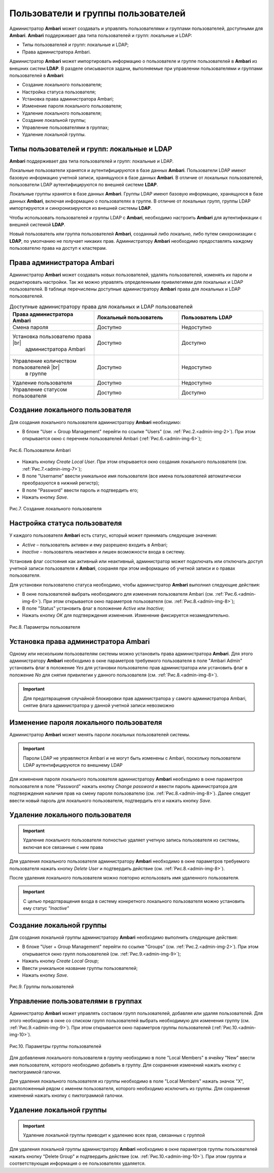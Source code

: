 Пользователи и группы пользователей
-----------------------------------

Администратор **Ambari** может создавать и управлять пользователями и группами пользователей, доступными для **Ambari**. **Ambari** поддерживает два типа пользователей и групп: локальные и LDAP:

+	Типы пользователей и групп: локальные и LDAP;
+	Права администратора Ambari.

Администратор **Ambari** может импортировать информацию о пользователе и группе пользователей в **Ambari** из внешних систем **LDAP**.
В разделе описываются задачи, выполняемые при управлении пользователями и группами пользователей в **Ambari**:

+	Создание локального пользователя;
+	Настройка статуса пользователя;
+	Установка права администратора Ambari;
+	Изменение пароля локального пользователя;
+	Удаление локального пользователя;
+	Создание локальной группы;
+	Управление пользователями в группах;
+	Удаление локальной группы.


Типы пользователей и групп: локальные и LDAP
^^^^^^^^^^^^^^^^^^^^^^^^^^^^^^^^^^^^^^^^^^^^

**Ambari** поддерживает два типа пользователей и групп: локальные и LDAP.

Локальные пользователи хранятся и аутентифицируются в базе данных **Ambari**. Пользователи LDAP имеют базовую информацию учетной записи, хранящуюся в базе данных **Ambari**. В отличие от локальных пользователей, пользователи LDAP аутентифицируются по внешней системе **LDAP**.

Локальные группы хранятся в базе данных **Ambari**. Группы LDAP имеют базовую информацию, хранящуюся в базе данных **Ambari**, включая информацию о пользователях в группе. В отличие от локальных групп, группы LDAP импортируются и синхронизируются из внешней системы **LDAP**.

Чтобы использовать пользователей и группы LDAP с **Ambari**, необходимо настроить **Ambari** для аутентификации с внешней системой **LDAP**.

Новый пользователь или группа пользователей **Ambari**, созданный либо локально, либо путем синхронизации с **LDAP**, по умолчанию не получает никаких прав. Администратору **Ambari** необходимо предоставлять каждому пользователю права на доступ к кластерам.


Права администратора Ambari
^^^^^^^^^^^^^^^^^^^^^^^^^^^

Администратор **Ambari** может создавать новых пользователей, удалять пользователей, изменять их пароли и редактировать настройки. Так же можно управлять определенными привилегиями для локальных и LDAP пользователей. В таблице перечислены доступные администратору **Ambari** права для локальных и LDAP пользователей.


.. csv-table:: Доступные администратору права для локальных и LDAP пользователей
   :header: "Права администратора Ambari", "Локальный пользователь", "Пользователь LDAP"
   :widths: 20, 20, 20

   "Смена пароля", "Доступно", "Недоступно"
   "Установка пользователю права |br| 
     администратора Ambari", "Доступно", "Доступно"
   "Управление количеством пользователей |br| 
     в группе", "Доступно", "Недоступно"
   "Удаление пользователя", "Доступно", "Недоступно"
   "Управление статусом пользователя", "Доступно", "Доступно"


Создание локального пользователя
^^^^^^^^^^^^^^^^^^^^^^^^^^^^^^^^

Для создания локального пользователя администратору **Ambari** необходимо:

+	В блоке "User + Group Management" перейти по ссылке "Users" (см. :ref:`Рис.2.<admin-img-2>`). При этом открывается окно с перечнем пользователей Ambari (:ref:`Рис.6.<admin-img-6>`); 


.. _admin-img-6:

.. figure:: imgs/admin_pic.6.*
   :align: center
   
   Рис.6. Пользователи Ambari


+	Нажать кнопку *Create Local User*. При этом открывается окно создания локального пользователя (см. :ref:`Рис.7.<admin-img-7>`);
+	В поле "Username" ввести уникальное имя пользователя (все имена пользователей автоматически преобразуются в нижний регистр);
+	В поле "Password" ввести пароль и подтвердить его;
+	Нажать кнопку *Save*.


.. _admin-img-7:

.. figure:: imgs/admin_pic.7.*
   :align: center
   
   Рис.7. Создание локального пользователя


Настройка статуса пользователя
^^^^^^^^^^^^^^^^^^^^^^^^^^^^^^

У каждого пользователя **Ambari** есть статус, который может принимать следующие значения:

+	*Active* – пользователь активен и ему разрешено входить в Ambari;
+	*Inactive* – пользователь неактивен и лишен возможности входа в систему.

Установив флаг состояния как активный или неактивный, администратор может подключать или отключать доступ учетной записи пользователя к **Ambari**, сохраняя при этом информацию об учетной записи и о правах пользователя.

Для установки пользователю статуса необходимо, чтобы администратор **Ambari** выполнил следующие действия: 

+	В окне пользователей выбрать необходимого для изменения пользователя Ambari (см. :ref:`Рис.6.<admin-img-6>`). При этом открывается окно параметров пользователя (см. :ref:`Рис.8.<admin-img-8>`);
+	В поле "Status" установить флаг в положение *Active* или *Inactive*;
+	Нажать кнопку *OK* для подтверждения изменения. Изменение фиксируется незамедлительно.

.. _admin-img-8:

.. figure:: imgs/admin_pic.8.*
   :align: center
   
   Рис.8. Параметры пользователя


Установка права администратора Ambari
^^^^^^^^^^^^^^^^^^^^^^^^^^^^^^^^^^^^^

Одному или нескольким пользователям системы можно установить права администратора **Ambari**. Для этого администратору **Ambari** необходимо в окне параметров требуемого пользователя в поле "Ambari Admin" установить флаг в положение *Yes* для установки пользователю прав администратора или установить флаг в положение *No* для снятия привилегии у данного пользователя (см. :ref:`Рис.8.<admin-img-8>`).

.. important:: Для предотвращения случайной блокировки прав администратора у самого администратора Ambari, снятие флага администратора у данной учетной записи невозможно


Изменение пароля локального пользователя
^^^^^^^^^^^^^^^^^^^^^^^^^^^^^^^^^^^^^^^^

Администратор **Ambari** может менять пароли локальных пользователей системы.

.. important:: Пароли LDAP не управляются Ambari и не могут быть изменены с Ambari, поскольку пользователи LDAP аутентифицируются по внешнему LDAP

Для изменения пароля локального пользователя администратору **Ambari** необходимо в окне параметров пользователя в поле "Password" нажать кнопку *Change password* и ввести пароль администратора для подтверждения наличия прав на смену пароля пользователю (см. :ref:`Рис.8.<admin-img-8>`). Далее следует ввести новый пароль для локального пользователя, подтвердить его и нажать кнопку *Save*. 


Удаление локального пользователя
^^^^^^^^^^^^^^^^^^^^^^^^^^^^^^^^

.. important:: Удаление локального пользователя полностью удаляет учетную запись пользователя из системы, включая все связанные с ним права

Для удаления локального пользователя администратору **Ambari** необходимо в окне параметров требуемого пользователя нажать кнопку *Delete User* и подтвердить действие (см. :ref:`Рис.8.<admin-img-8>`).

После удаления локального пользователя можно повторно использовать имя удаленного пользователя. 

.. important:: С целью предотвращения входа в систему конкретного локального пользователя можно установить ему статус *"Inactive"* 


Создание локальной группы
^^^^^^^^^^^^^^^^^^^^^^^^^

Для создания локальной группы администратору **Ambari** необходимо выполнить следующие действия:

+	В блоке "User + Group Management" перейти по ссылке "Groups" (см. :ref:`Рис.2.<admin-img-2>`). При этом открывается окно групп пользователей (см. :ref:`Рис.9.<admin-img-9>`);
+	Нажать кнопку *Create Local Group*;
+	Ввести уникальное название группы пользователей;
+	Нажать кнопку *Save*. 


.. _admin-img-9:

.. figure:: imgs/admin_pic.9.*
   :align: center
   
   Рис.9. Группы пользователей


Управление пользователями в группах
^^^^^^^^^^^^^^^^^^^^^^^^^^^^^^^^^^^

Администратор **Ambari** может управлять составом групп пользователей, добавляя или удаляя пользователей. Для этого необходимо в окне со списком групп пользователей выбрать необходимую для изменения группу (см. :ref:`Рис.9.<admin-img-9>`). При этом открывается окно параметров группы пользователей (:ref:`Рис.10.<admin-img-10>`).


.. _admin-img-10:

.. figure:: imgs/admin_pic.10.*
   :align: center
   
   Рис.10. Параметры группы пользователей


Для добавления локального пользователя в группу необходимо в поле "Local Members" в ячейку "New" ввести имя пользователя, которого необходимо добавить в группу. Для сохранения изменений нажать кнопку с пиктограммой галочки.

Для удаления локального пользователя из группы необходимо в поле "Local Members" нажать значок "X", расположенный рядом с именем пользователя, которого необходимо исключить из группы. Для сохранения изменений нажать кнопку с пиктограммой галочки. 



Удаление локальной группы
^^^^^^^^^^^^^^^^^^^^^^^^^

.. important:: Удаление локальной группы приводит к удалению всех прав, связанных с группой

Для удаления локальной группы администратору **Ambari** необходимо в окне параметров группы пользователей нажать кнопку "Delete Group" и подтвердить действие (см. :ref:`Рис.10.<admin-img-10>`). При этом группа и соответствующая информация о ее пользователях удаляется.

